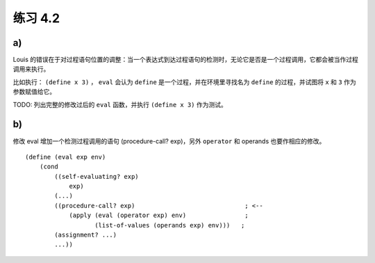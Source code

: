 练习 4.2
============

a)
--------

Louis 的错误在于对过程语句位置的调整：当一个表达式到达过程语句的检测时，无论它是否是一个过程调用，它都会被当作过程调用来执行。

比如执行： ``(define x 3)`` ， ``eval`` 会认为 ``define`` 是一个过程，并在环境里寻找名为 ``define`` 的过程，并试图将 ``x`` 和 ``3`` 作为参数赋值给它。

TODO: 列出完整的修改过后的 ``eval`` 函数，并执行 ``(define x 3)`` 作为测试。


b)
-------

修改 eval 增加一个检测过程调用的语句 (procedure-call? exp)，另外 ``operator`` 和 operands 也要作相应的修改。

::

    (define (eval exp env)
        (cond
            ((self-evaluating? exp)
                exp)
            (...)
            ((procedure-call? exp)                              ; <--
                (apply (eval (operator exp) env)                ;
                       (list-of-values (operands exp) env)))   ; 
            (assignment? ...)
            ...))
